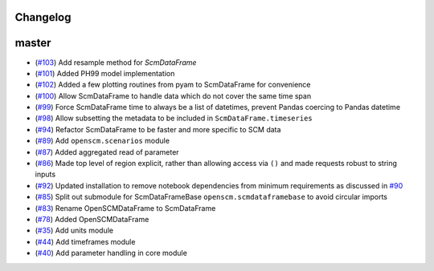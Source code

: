 Changelog
---------

master
------

- (`#103 <https://github.com/openclimatedata/openscm/pull/103>`_) Add resample method for `ScmDataFrame`
- (`#101 <https://github.com/openclimatedata/openscm/pull/101>`_) Added PH99 model implementation
- (`#102 <https://github.com/openclimatedata/openscm/pull/102>`_) Added a few plotting routines from pyam to ScmDataFrame for convenience
- (`#100 <https://github.com/openclimatedata/openscm/pull/100>`_) Allow ScmDataFrame to handle data which do not cover the same time span
- (`#99 <https://github.com/openclimatedata/openscm/pull/99>`_) Force ScmDataFrame time to always be a list of datetimes, prevent Pandas coercing to Pandas datetime
- (`#98 <https://github.com/openclimatedata/openscm/pull/98>`_) Allow subsetting the metadata to be included in ``ScmDataFrame.timeseries``
- (`#94 <https://github.com/openclimatedata/openscm/pull/94>`_) Refactor ScmDataFrame to be faster and more specific to SCM data
- (`#89 <https://github.com/openclimatedata/openscm/pull/89>`_) Add ``openscm.scenarios`` module
- (`#87 <https://github.com/openclimatedata/openscm/pull/87>`_) Added aggregated read of parameter
- (`#86 <https://github.com/openclimatedata/openscm/pull/86>`_) Made top level of region explicit, rather than allowing access via ``()`` and made requests robust to string inputs
- (`#92 <https://github.com/openclimatedata/openscm/pull/92>`_) Updated installation to remove notebook dependencies from minimum requirements as discussed in `#90 <https://github.com/openclimatedata/openscm/issues/90>`_
- (`#85 <https://github.com/openclimatedata/openscm/pull/85>`_) Split out submodule for ScmDataFrameBase ``openscm.scmdataframebase`` to avoid circular imports
- (`#83 <https://github.com/openclimatedata/openscm/pull/83>`_) Rename OpenSCMDataFrame to ScmDataFrame
- (`#78 <https://github.com/openclimatedata/openscm/pull/78>`_) Added OpenSCMDataFrame
- (`#35 <https://github.com/openclimatedata/openscm/pull/35>`_) Add units module
- (`#44 <https://github.com/openclimatedata/openscm/pull/44>`_) Add timeframes module
- (`#40 <https://github.com/openclimatedata/openscm/pull/40>`_) Add parameter handling in core module
